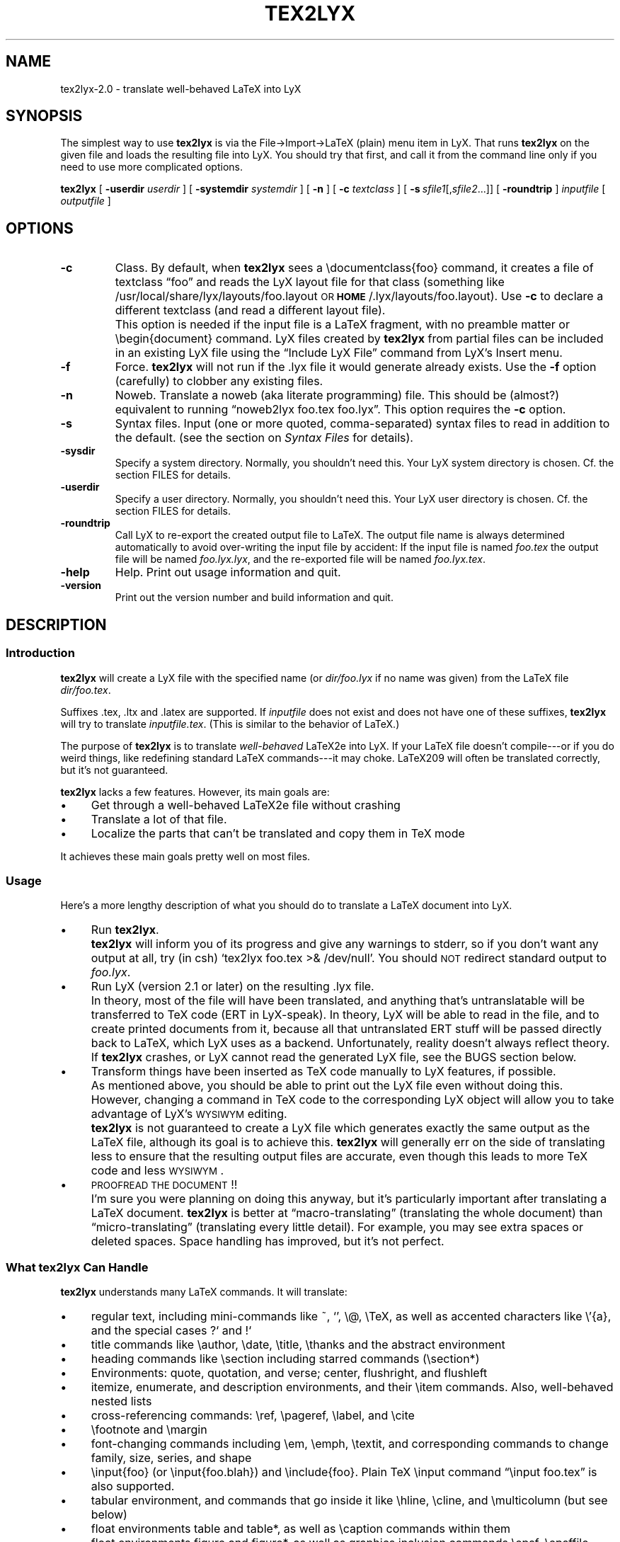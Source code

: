 .\" Man page for tex2lyx.
.\" Use the following command to view man page:
.\"
.\"  tbl tex2lyx.1 | nroff -man | less
.\"
.TH TEX2LYX 1 "2012-11-03" "Version 2.0.5" "tex2lyx 2.0.5"
.SH NAME
tex2lyx-2.0 \- translate well-behaved LaTeX into LyX
.\"
.\" setup
.de Cr
.ie n (c)
.el \(co
..
.SH SYNOPSIS
The simplest way to use \fBtex2lyx\fR is via the File->Import->LaTeX
(plain) menu item in LyX. That runs \fBtex2lyx\fR on the given file
and loads the resulting file into LyX. You should try that first, and
call it from the command line only if you need to use more complicated
options.
.PP
\fBtex2lyx\fR [ \fB\-userdir\fR \fIuserdir\fR ] [ \fB\-systemdir\fR \fIsystemdir\fR ]
[ \fB\-n\fR ] [ \fB\-c\fR \fItextclass\fR ] [\ \fB\-s\fR\ \fIsfile1\fR[,\fIsfile2\fR...]] [
\fB\-roundtrip\fR ] \fIinputfile\fR [ \fIoutputfile\fR ]
.\" .PP
.\" \fBtex2lyx\fR [ \fB\-userdir\fR \fIuserdir\fR ] [ \fB\-systemdir\fR \fIsystemdir\fR ]
.\" [\ \fB\-r\fR\ \fIrenv1\fR[,\fIrenv2\fR...]] [\ \fB\-s\fR\ \fIsfile1\fR[,\fIsfile2\fR...]]
.\" \fIinputfiles\fR \fB\-p\fR \fB\-c\fR \fItextclass\fR
.SH "OPTIONS"
.TP
.BI \-c
Class. By default, when \fBtex2lyx\fR sees a \f(CW\edocumentclass{foo}\fR command, it
creates a file of textclass \*[lq]foo\*[rq] and reads the LyX layout file for that class
(something like /usr/local/share/lyx/layouts/foo.layout \s-1OR\s0
\fB\s-1HOME\s0\fR/.lyx/layouts/foo.layout).  Use \fB\-c\fR to declare a different textclass
(and read a different layout file).
.IP ""
This option is needed if the input file is a LaTeX fragment, with no preamble
matter or \f(CW\ebegin{document}\fR command. LyX files created by
\fBtex2lyx\fR from partial files can be included in an existing LyX file using
the \*[lq]Include LyX File\*[rq] command from LyX's Insert menu.
.TP
.BI \-f
Force. \fBtex2lyx\fR will not run if the .lyx file it would generate already exists.
Use the \fB\-f\fR option (carefully) to clobber any existing files.
.TP
.BI \-n
Noweb. Translate a noweb (aka literate programming) file. This should be
(almost?) equivalent to running \*[lq]noweb2lyx foo.tex foo.lyx\*[rq]. This option
requires the \fB\-c\fR option.
.\" .TP
.\" .BI \-r
.\" Regular environments (see the section on \fISyntax Files\fR).  If you give more than one
.\" environment, separate them with commas (not spaces). You'll probably need to
.\" quote the environment list, especially if it has asterisk environments (foo*)
.\" in it. If you use this command often, considering creating a personal syntax
.\" file. (\fBNOTE\fR: this feature of the older \fBreLyX\fR script has
.\" not yet been implemented in \fBtex2lyx\fR).
.TP
.BI \-s
Syntax files. Input (one or more quoted, comma-separated) syntax files to read
in addition to the default. (see the section on \fISyntax Files\fR for details).
.TP
.BI \-sysdir
Specify a system directory. Normally, you shouldn't need this. Your LyX system directory is
chosen. Cf. the section \f(CWFILES\fR for details.
.TP
.BI \-userdir
Specify a user directory. Normally, you shouldn't need this. Your LyX user directory is
chosen. Cf. the section \f(CWFILES\fR for details.
.TP
.BI \-roundtrip
Call LyX to re-export the created output file to LaTeX. The output file name
is always determined automatically to avoid over-writing the input file by
accident: If the input file is named \fIfoo.tex\fR the output file will be
named \fIfoo.lyx.lyx\fR, and the re-exported file will be named
\fIfoo.lyx.tex\fR.
.TP
.BI \-help
Help. Print out usage information and quit.
.TP
.BI \-version
Print out the version number and build information and quit.
.SH "DESCRIPTION"
.SS "Introduction"
\fBtex2lyx\fR will create a LyX file with the specified name (or
\fIdir/foo.lyx\fR if no name was given) from the LaTeX file
\fIdir/foo.tex\fR.
.PP
Suffixes .tex, .ltx and .latex are supported. If \fIinputfile\fR
does not exist and does not have one of these suffixes, \fBtex2lyx\fR will try to
translate \fIinputfile.tex\fR. (This is similar to the behavior of LaTeX.)
.PP
The purpose of \fBtex2lyx\fR is to translate \fIwell-behaved\fR LaTeX2e into LyX. If
your LaTeX file doesn't compile---or if you do weird things, like redefining
standard LaTeX commands---it may choke. LaTeX209 will often be translated
correctly, but it's not guaranteed.
.PP
\fBtex2lyx\fR lacks a few features. However, its main goals are:
.IP "\(bu" 4
Get through a well-behaved LaTeX2e file without crashing
.IP "\(bu" 4
Translate a lot of that file.
.IP "\(bu" 4
Localize the parts that can't be translated and copy them in TeX mode
.PP
It achieves these main goals pretty well on most files.
.SS "Usage"
Here's a more lengthy description of what you should do to translate a LaTeX
document into LyX.
.IP "\(bu" 4
Run \fBtex2lyx\fR.
.IP ""
\fBtex2lyx\fR will inform you of its progress and give any warnings to stderr, so if
you don't want any output at all, try (in csh) `tex2lyx foo.tex >& /dev/null'.
You should \s-1NOT\s0 redirect standard output to \fIfoo.lyx\fR.
.IP "\(bu" 4
Run LyX (version 2.1 or later) on the resulting .lyx file.
.IP ""
In theory, most of the file will have been translated, and anything that's
untranslatable will be transferred to TeX code (ERT in LyX-speak). In theory, LyX will be
able to read in the file, and to create printed documents from it, because all
that untranslated ERT stuff will be passed directly back to LaTeX, which LyX
uses as a backend. Unfortunately, reality doesn't always reflect theory. If
\fBtex2lyx\fR crashes, or LyX cannot read the generated LyX file, see the \f(CWBUGS\fR section below.
.IP "\(bu" 4
Transform things have been inserted as TeX code manually to LyX features, if possible.
.IP ""
As mentioned above, you should be able to print out the LyX file even without
doing this. However, changing a command in TeX code to the corresponding LyX
object will allow you to take advantage of LyX's \s-1WYSIWYM\s0 editing.
.IP ""
\fBtex2lyx\fR is not guaranteed to create a LyX file which generates exactly the same
output as the LaTeX file, although its goal is to achieve this. \fBtex2lyx\fR will generally err
on the side of translating less to ensure that the resulting output files are accurate,
even though this leads to more TeX code and less \s-1WYSIWYM\s0.
.IP "\(bu" 4
\s-1PROOFREAD\s0 \s-1THE\s0 \s-1DOCUMENT\s0!!
.IP ""
I'm sure you were planning on doing this anyway, but it's particularly
important after translating a LaTeX document. \fBtex2lyx\fR is better
at \*[lq]macro-translating\*[rq] (translating the whole document) than
\*[lq]micro-translating\*[rq] (translating every little detail). For example, you may see
extra spaces or deleted spaces. Space handling has improved, but it's
not perfect.
.SS "What tex2lyx Can Handle"
\fBtex2lyx\fR understands many LaTeX commands. It will translate:
.IP "\(bu" 4
regular text, including mini-commands like ~, `', \f(CW\e@\fR, \f(CW\eTeX\fR, as well as
accented characters like \f(CW\e'{a}\fR, and the special cases ?` and !`
.IP "\(bu" 4
title commands like \f(CW\eauthor\fR, \f(CW\edate\fR, \f(CW\etitle\fR, \f(CW\ethanks\fR and the
abstract environment
.IP "\(bu" 4
heading commands like \f(CW\esection\fR including starred commands (\f(CW\esection*\fR)
.IP "\(bu" 4
Environments: quote, quotation, and verse; center, flushright, and flushleft
.IP "\(bu" 4
itemize, enumerate, and description environments, and their \f(CW\eitem\fR commands.
Also, well-behaved nested lists
.IP "\(bu" 4
cross-referencing commands: \f(CW\eref\fR, \f(CW\epageref\fR, \f(CW\elabel\fR, and \f(CW\ecite\fR
.IP "\(bu" 4
\f(CW\efootnote\fR and \f(CW\emargin\fR
.IP "\(bu" 4
font-changing commands including \f(CW\eem\fR, \f(CW\eemph\fR, \f(CW\etextit\fR, and
corresponding commands to change family, size, series, and shape
.IP "\(bu " 4
\f(CW\einput{foo}\fR (or \f(CW\einput{foo.blah}\fR) and \f(CW\einclude{foo}\fR. Plain TeX
\f(CW\einput\fR command \*[lq]\f(CW\einput foo.tex\fR\*[rq] is also supported.
.IP "\(bu" 4
tabular environment, and commands that go inside it like \f(CW\ehline\fR, \f(CW\ecline\fR,
and \f(CW\emulticolumn\fR (but see below)
.IP "\(bu" 4
float environments table and table*, as well as \f(CW\ecaption\fR commands within
them
.IP "\(bu" 4
float environments figure and figure*, as well as graphics inclusion commands
\eepsf, \eepsffile, \eepsfbox, \eepsfxsize, \eepsfig, \epsfig, and \eincludegraphics.
Both the graphics and graphicx forms of \eincludegraphics are supported.
.IP "\(bu" 4
thebibliography environment and \f(CW\ebibitem\fR command, as well as BibTeX's
\f(CW\ebibliography\fR and \f(CW\ebibliographystyle\fR commands
.IP "\(bu" 4
miscellaneous commands: \f(CW\ehfill\fR, \f(CW\e\fR\f(CW\e\fR, \f(CW\enoindent\fR, \f(CW\eldots\fR...
.IP "\(bu" 4
documentclass-specific environments (and some commands) which can be
translated to LyX layouts
.IP "\(bu" 4
arguments to certain untranslatable commands (e.g. \f(CW\embox\fR)
.PP
Some of this support may not be 100% yet. See below for details
.PP
\fBtex2lyx\fR copies math (almost) verbatim from your LaTeX file. Luckily, LyX reads
in LaTeX math, so (almost) any math which is supported by LyX should work just
fine.
.PP
\fBtex2lyx\fR will copy any preamble commands (i.e., anything before
\f(CW\ebegin{document}\fR) verbatim. Fancy stuff you've got in your preamble
should thus be conserved in printed documents, although it will not of
course show up in the LyX window. Check Document->Settings->LaTeX Preamble to see the result.
.SS "What tex2lyx Can't Handle --- But it's \s-1OK\s0"
.IP "\(bu" 4
some spacing commands (\f(CW\ehspace\fR, \f(CW\epagebreak\fR and \f(CW\elinebreak\fR)
.IP "\(bu" 4
\f(CW\ecentering\fR, \f(CW\eraggedleft\fR, \f(CW\eraggedright\fR
.IP "\(bu" 4
\f(CW\everb\fR and verbatim environment. \fBtex2lyx\fR is careful to copy \fIexactly\fR in
this case, including comments and whitespace.
.IP "\(bu" 4
unknown (e.g., user-defined) environments and commands
.PP
\fBtex2lyx\fR copies unknown commands, along with their arguments, verbatim into the
LyX file. Also, if it sees a \f(CW\ebegin{foo}\fR where it doesn't recognize the
\*[lq]foo\*[rq] environment, it will copy verbatim until it sees \f(CW\eend{foo}\fR (unless
you use the \fB\-r\fR option). Most of these unknown commands
won't cause \fBtex2lyx\fR to break; they'll merely require you to do some editing
once you've loaded the file up in LyX.  That should be less painful than
editing either the .tex or the .lyx file using a text editor.
.SS "What tex2lyx Handles Badly --- aka \s-1BUGS\s0"
Since \fBtex2lyx\fR is relatively new, it's got a number of problems.  As it
matures, these bugs will be squished.
.IP "\(bu" 4
\*[lq]Exact\*[rq] copying of unknown environments and commands isn't quite exact.
This will yield ugly LyX, but in almost all cases the output will be the same. 
However, most parts of the file will be copied perfectly, including whitespace 
and comments. This includes: the LaTeX preamble, verbatim environments as well as
\f(CW\everb\fR commands, and skip blocks.
.IP "\(bu" 4
\fBtex2lyx\fR translates only a subset of the document class options to native features.
Other options are placed in the \*[lq]options\*[rq] field in the Document->Settings popup.
.IP ""
More importantly, \fBtex2lyx\fR doesn't translate \f(CW\enewcommands\fR, unknown
\f(CW\eusepackage\fR commands and other unknown code in the preamble. It
simply copies that into the LaTeX preamble. If you use special commands, e.g. to
specify the text layout in a way that that is not understood by LyX, tex2lyx won't
recognize it. Note that these settings will be overwritten if you modify the text 
layout in LyX's document settings. Better remove these special options from the LaTeX 
preamble (Document->Settings->LaTeX Preamble) and use the corresponding LyX document 
settings, if possible.
.IP "\(bu" 4
The foil document class has a couple of bugs. \fBtex2lyx\fR may do weird things with optional
arguments to \f(CW\efoilhead\fR commands. Also, it may handle \f(CW\ebegin{dinglist}\fR
incorrectly (although the stuff in the environment should translate normally).
.PP
All known bugs of \fBtex2lyx\fR can be found on \fI\s-1http://www.lyx.org/trac/wiki/BugTrackerHome\s0\fR.
.PP
\fBtex2lyx\fR is rather robust. As mentioned above, it may not translate
your file perfectly, but the result should be usable and it shouldn't crash. If you encounter
problems---and the problem is not one of those mentioned above or on 
\fI\s-1http://www.lyx.org/trac/wiki/BugTrackerHome\s0\fR---please report the issue as described in the section 
on \fIBug Reports\fR.
.SS "What LyX Can't Handle"
LyX itself is missing a couple of features, such that even if \fBtex2lyx\fR translates
things perfectly, LyX may still have trouble reading it. If you really need
these features, you can export your final document as LaTeX, and put them
back in. See \fI\s-1BUGS\s0\fR for more details on these bugs.
.IP "\(bu" 4
For a number of commands (such as \f(CW\e\e\fR), LyX does not support the optional argument.
\fBtex2lyx\fR will automatically discard the optional arguments with a warning to
stdout.  LyX also ignores the width argument for the thebibliography
environment.
.IP "\(bu" 4
LyX support for tables isn't perfect. For complicated tables, use a \*[lq]skip\*[rq]
block, so that they will be copied in TeX mode.
.IP "\(bu" 4
LyX allows figures to have sizes in the units known to TeX, such as in, cm, etc. It also 
translates percentages of \etextwidth, \etextheight, \ecolumnwidth, but no other lengths 
(e.g. if you wanted to scale a figure to size \etopmargin for some reason). \fBtex2lyx\fR 
will copy figures with untranslatable sizes in TeX mode. Again, you might be able to fix 
that within LyX.
.SH "EXAMPLES"
tex2lyx \fB\-f\fR \fB\-r\fR \*[lq]myenv\*[rq] foo.tex
.PP
The above will create a file foo.lyx from foo.tex, overwriting if
necessary.  When it finds a \f(CW\ebegin{myenv} ... \eend{myenv}\fR block, it will
translate the stuff within the block, but copy the \f(CW\ebegin\fR and \f(CW\eend\fR
commands in TeX mode.
.PP
tex2lyx \fB\-n\fR \fB\-c\fR \*[lq]literate-article\*[rq] foo.tex
.PP
The above will change a noweb document into a LyX literate-article
document. A user would do this if the noweb document had documentclass
article.
.SH "NOTES"
.SS "Bug Reports"
Bugs should be reported to the LyX bug tracker at http://www.lyx.org/trac/wiki/BugTrackerHome. Additionally,
you can post a message to the LyX developers' mailing list. Its address is currently
lyx-devel@lists.lyx.org. If your message bounces, you can check the LyX home page, 
http://www.lyx.org/. If you are running \fBtex2lyx\fR on a huge file, please do not send all of the output in 
your bug report. Just include the last ten or twenty lines of output, along with 
the piece of the LaTeX file it crashed on.  Or, even better, attach a small but 
complete file which causes the same problem as your original file.
.SS "Layout Files"
\fBtex2lyx\fR reads a LyX layout file to know how to handle LaTeX environments and
commands which get translated to LyX layouts. This file will include all
\*[lq]normal\*[rq] non-math environments (i.e., including quote and itemize, but not
tabular, minipage, and some other fancy environments), and commands like
\f(CW\esection\fR and \f(CW\etitle\fR. If you want to tex2lyx a class that doesn't have an
existing layout file, then you'll have to create a layout file. But you have
to do this anyway, in order to LyX the file, since LyX depends on layout files
to know how to display and process its files. Check the LyX documentation for
help with this task (which can be hard or easy, depending on the class you
want to create a layout file for.) If your class is quite similar to a class
that has a layout file, then consider using the \fB\-c\fR option.
.SS "Syntax Files"
\fBtex2lyx\fR always reads at least one syntax file, called the default syntax file.
\fBtex2lyx\fR will read your personal syntax file if it exists; otherwise it will
read the system-wide file. \fBtex2lyx\fR will read additional syntax files if you
specify them with the \fB\-s\fR option. (These extra files should have the same
format as the default file, but will tend to be shorter, since they only have
to specify extra commands not found in the default file.) A syntax file tells
\fBtex2lyx\fR a few things.
.PP
First, it describes the syntax of each command, that is, how many required
arguments and how many optional arguments the command takes. Knowing this
makes it easier for \fBtex2lyx\fR to copy (in TeX mode) commands that it doesn't
know how to translate. The syntax file simply has a command, followed by
braces or brackets describing its arguments in the correct order. For example,
a syntax file entry \f(CW\ebibitem[]{}\fR means that the \f(CW\ebibitem\fR command takes
an optional argument followed by a required one, while the entry \f(CW\ebf\fR
means that the \f(CW\ebf\fR command takes no arguments at all.  When \fBtex2lyx\fR
encounters a token that it doesn't know how to translate into LyX, it will
copy the token---along with the correct number of arguments---exactly.  If the
token is not in the syntax file, then \fBtex2lyx\fR just copies as many arguments
as it finds.  This means that it may copy too much. But since the user can
specify additional syntax files, that shouldn't happen often.
.PP
Some commands that cannot be translated to LyX, like \f(CW\embox\fR, have as one of
their arguments regular LaTeX text. If the string \*[lq]translate\*[rq] is put into an
argument of an (untranslatable) command in the syntax file, then \fBtex2lyx\fR will
translate that argument instead of copying it verbatim. So, for example, the
default syntax file has \f(CW\eraisebox{}[][]{translate}\fR. This means that the
\f(CW\eraisebox\fR command and the first argument (and optional arguments if they
exist) are copied in TeX mode, but the last argument (which may contain math,
complicated LaTeX, other untranslatable commands, etc.) will be translated
into LyX. You can't use \*[lq]translate\*[rq] on optional arguments.
.PP
User-defined syntax files are allowed to define new commands and
their syntax, or override the number of arguments for a command given in the
default syntax file. (E.g., if you're using a style that gives an extra
argument to some command...) However, this will only be useful for commands
copied in TeX mode. Commands which are actually translated by \fBtex2lyx\fR (like
\f(CW\eitem\fR) have their argument syntax hard-coded. The hard-coded commands are
identified in the default syntax file.
.PP
Second, the syntax file describes any \*[lq]regular environments\*[rq].  Usually, an
entire unknown environment will be copied in TeX mode. If you define a regular
environment \*[lq]foo\*[rq], though, then only the \f(CW\ebegin{foo}\fR and \f(CW\eend{foo}\fR
commands will be copied in TeX mode; the text within the environment will be
treated (i.e., translated) by \fBtex2lyx\fR as regular LaTeX, rather than being
copied into TeX mode. Don't try to declare \*[lq]tabbing\*[rq] and \*[lq]picture\*[rq] as regular
environments, as the text within those environments will confuse \fBtex2lyx\fR; use
this capability for new environments you create that have plain text or math
or simple commands in them. You also can't declare unknown math environments
(like equation*) as regular environments, either, since the LyX math editor
won't understand them. The names of regular environments appear,
whitespace-separated, between \f(CW\ebegin{tex2lyxre}\fR and \f(CW\eend{tex2lyxre}\fR
statements in the syntax file. (If you have a regular environment which you
won't use very often, you can use the \fB\-r\fR option rather than writing a
syntax file.)
.SH "WARNINGS"
Always keep a copy of your original LaTeX files either under a different
name or in a different directory. There are a couple ways in which using LyX
could lead to overwriting the original LaTeX file.
.PP
If you import foo.tex to create foo.lyx, then edit foo.lyx and want to
re-export it, note that it will overwrite the original foo.tex. (LyX will ask
you if you want to overwrite it.)
.SH ENVIRONMENT
.TP 6
.B LYX_DIR_20x
can be used to specify which system directory to use.
.PP
The system directory is determined by searching for the file
"chkconfig.ltx". Directories are searched in this order:
.br
1) \-sysdir command line parameter
.br
2) LYX_DIR_20x environment variable
.br
3) Maybe <path of binary>/TOP_SRCDIR/lib
.br
4) <path of binary>/../share/<name of binary>/
.br
5) hardcoded lyx_dir (at build time: /Users/Shared/LyX/lyx-build/LyX-2.0.5.app/Contents/Resources)
.TP
.B LYX_USERDIR_20x
can be used to specify which user directory to use.
.PP
The user directory is, in order of precedence:
.br
1) \-userdir command line parameter
.br
2) LYX_USERDIR_20x environment variable
.br
3) $HOME/.<name of binary> if no explicit setting is made
.SH "FILES"
.PP
If \fI\s-1LIBDIR\s0\fR is the system-wide LyX directory and
\fI\s-1MY_LYXDIR\s0\fR 
is your personal LyX directory, then the following files are read by tex2lyx:
.IP "\fI\s-1MY_LYXDIR\s0\fR/layouts/*.layout" 4
User's personal layout files for document classes
.IP "\fI\s-1MY_LYXDIR\s0\fR/syntax.default" 4
User's personal syntax file
.IP "\fI\s-1LIBDIR\s0\fR/layouts/*.layout" 4
System-wide layout files for document classes
.IP "\fI\s-1LIBDIR\s0\fR/lib/syntax.default" 4
System-wide LaTeX syntax file
.SH "SEE ALSO"
\fIlyx-2.0\fR\|(1), \fIlatex\fR\|(1)
.SH "AUTHORS"
tex2lyx is Copyright (c) 2003ff. by the LyX Team (lyx-devel@lists.lyx.org)

